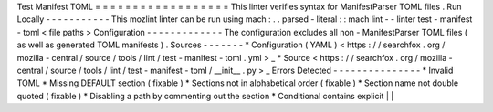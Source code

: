 Test
Manifest
TOML
=
=
=
=
=
=
=
=
=
=
=
=
=
=
=
=
=
=
This
linter
verifies
syntax
for
ManifestParser
TOML
files
.
Run
Locally
-
-
-
-
-
-
-
-
-
-
-
This
mozlint
linter
can
be
run
using
mach
:
.
.
parsed
-
literal
:
:
mach
lint
-
-
linter
test
-
manifest
-
toml
<
file
paths
>
Configuration
-
-
-
-
-
-
-
-
-
-
-
-
-
The
configuration
excludes
all
non
-
ManifestParser
TOML
files
(
as
well
as
generated
TOML
manifests
)
.
Sources
-
-
-
-
-
-
-
*
Configuration
(
YAML
)
<
https
:
/
/
searchfox
.
org
/
mozilla
-
central
/
source
/
tools
/
lint
/
test
-
manifest
-
toml
.
yml
>
_
*
Source
<
https
:
/
/
searchfox
.
org
/
mozilla
-
central
/
source
/
tools
/
lint
/
test
-
manifest
-
toml
/
__init__
.
py
>
_
Errors
Detected
-
-
-
-
-
-
-
-
-
-
-
-
-
-
-
*
Invalid
TOML
*
Missing
DEFAULT
section
(
fixable
)
*
Sections
not
in
alphabetical
order
(
fixable
)
*
Section
name
not
double
quoted
(
fixable
)
*
Disabling
a
path
by
commenting
out
the
section
*
Conditional
contains
explicit
|
|

